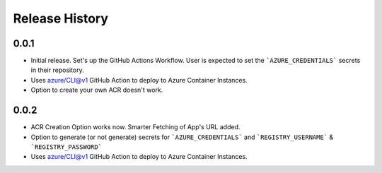 .. :changelog:

Release History
===============

0.0.1
++++++
* Initial release. Set's up the GitHub Actions Workflow. User is expected to set the ```AZURE_CREDENTIALS``` secrets in their repository. 
* Uses azure/CLI@v1 GitHub Action to deploy to Azure Container Instances.
* Option to create your own ACR doesn't work.

0.0.2
++++++
* ACR Creation Option works now. Smarter Fetching of App's URL added.
* Option to generate (or not generate) secrets for ```AZURE_CREDENTIALS``` and ```REGISTRY_USERNAME``` & ```REGISTRY_PASSWORD```
* Uses azure/CLI@v1 GitHub Action to deploy to Azure Container Instances.

